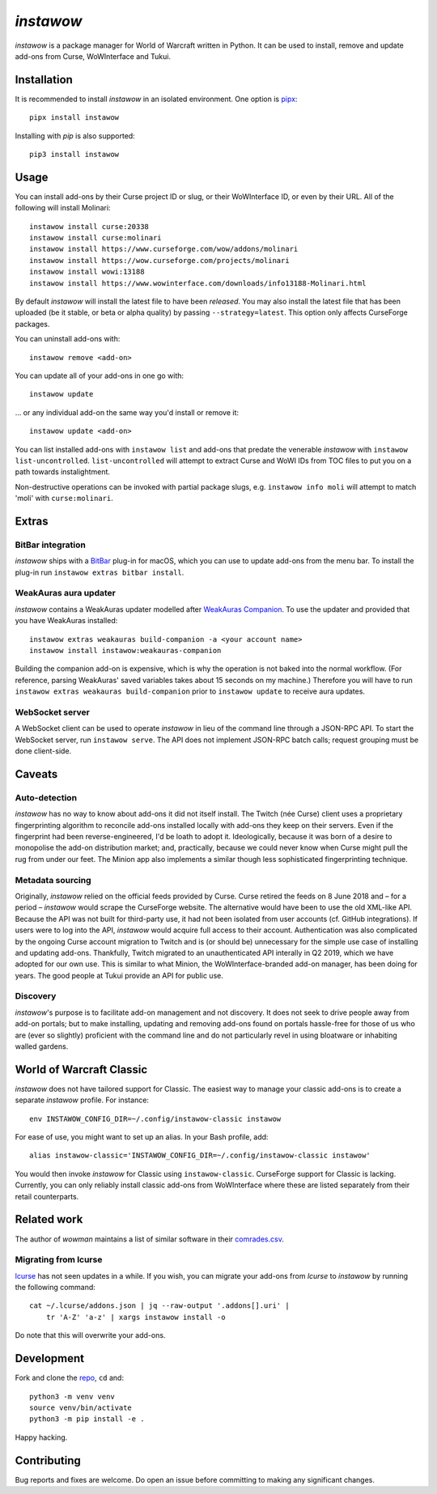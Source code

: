 *instawow*
==========

*instawow* is a package manager for World of Warcraft written
in Python.  It can be used to install, remove and update add-ons from
Curse, WoWInterface and Tukui.

Installation
------------

It is recommended to install *instawow* in an isolated environment.
One option is `pipx <https://github.com/pipxproject/pipx>`__::

    pipx install instawow

Installing with `pip` is also supported::

    pip3 install instawow

Usage
-----

You can install add-ons by their Curse project ID or slug, or their
WoWInterface ID, or even by their URL. All of the following will install
Molinari::

    instawow install curse:20338
    instawow install curse:molinari
    instawow install https://www.curseforge.com/wow/addons/molinari
    instawow install https://wow.curseforge.com/projects/molinari
    instawow install wowi:13188
    instawow install https://www.wowinterface.com/downloads/info13188-Molinari.html

By default *instawow* will install the latest file to have been
*released*. You may also install the latest file that has been
uploaded (be it stable, or beta or alpha quality) by
passing ``--strategy=latest``. This option only affects CurseForge packages.

You can uninstall add-ons with::

    instawow remove <add-on>

You can update all of your add-ons in one go with::

    instawow update

... or any individual add-on the same way you'd install or remove it::

    instawow update <add-on>

You can list installed add-ons with ``instawow list`` and add-ons that
predate the venerable *instawow* with ``instawow list-uncontrolled``.
``list-uncontrolled`` will attempt to extract Curse and WoWI IDs from TOC files
to put you on a path towards instalightment.

Non-destructive operations can be invoked with partial package slugs,
e.g. ``instawow info moli`` will attempt to match 'moli' with ``curse:molinari``.

Extras
------

BitBar integration
~~~~~~~~~~~~~~~~~~

*instawow* ships with a `BitBar <https://getbitbar.com/>`__ plug-in
for macOS, which you can use to update add-ons from the menu bar.
To install the plug-in run ``instawow extras bitbar install``.

WeakAuras aura updater
~~~~~~~~~~~~~~~~~~~~~~

*instawow* contains a WeakAuras updater modelled after
`WeakAuras Companion <https://weakauras.wtf/>`__.  To use the updater
and provided that you have WeakAuras installed::

    instawow extras weakauras build-companion -a <your account name>
    instawow install instawow:weakauras-companion

Building the companion add-on is expensive, which is why the operation
is not baked into the normal workflow.  (For reference, parsing WeakAuras'
saved variables takes about 15 seconds on my machine.)
Therefore you will have to run ``instawow extras weakauras build-companion`` prior to
``instawow update`` to receive aura updates.

WebSocket server
~~~~~~~~~~~~~~~~

A WebSocket client can be used to operate *instawow* in lieu of the command line
through a JSON-RPC API. To start the WebSocket server, run ``instawow serve``.
The API does not implement JSON-RPC batch calls; request grouping must be
done client-side.

Caveats
-------

Auto-detection
~~~~~~~~~~~~~~

*instawow* has no way to know about add-ons it did not itself install.
The Twitch (née Curse) client uses a proprietary fingerprinting algorithm
to reconcile add-ons installed locally with add-ons they keep on their servers.
Even if the fingerprint had been reverse-engineered, I'd be loath to adopt it.
Ideologically, because it was born of a desire to monopolise the add-on distribution
market; and, practically, because we could never know when Curse might pull
the rug from under our feet.
The Minion app also implements a similar though less sophisticated
fingerprinting technique.

Metadata sourcing
~~~~~~~~~~~~~~~~~

Originally, *instawow* relied on the official feeds provided by Curse.
Curse retired the feeds on 8 June 2018 and – for a period – *instawow* would
scrape the CurseForge website.  The alternative would have been to use the
old XML-like API.  Because the API was not built for third-party use, it had not been
isolated from user accounts (cf. GitHub integrations).
If users were to log into the API, *instawow* would acquire full
access to their account.  Authentication was also complicated
by the ongoing Curse account migration to Twitch and is (or should be)
unnecessary for the simple use case of installing and updating add-ons.
Thankfully, Twitch migrated to an unauthenticated
API interally in Q2 2019, which we have adopted for our own use.
This is similar to what Minion, the WoWInterface-branded add-on manager, has been
doing for years.  The good people at Tukui provide an API for public use.

Discovery
~~~~~~~~~

*instawow*'s purpose is to facilitate add-on management and not discovery.
It does not seek to drive people away from add-on portals; but to make
installing, updating and removing add-ons found on portals hassle-free
for those of us who are (ever so slightly) proficient with the command
line and do not particularly revel in using bloatware or inhabiting
walled gardens.

World of Warcraft Classic
-------------------------

*instawow* does not have tailored support for Classic.
The easiest way to manage your classic add-ons is to create a separate
*instawow* profile.  For instance::

    env INSTAWOW_CONFIG_DIR=~/.config/instawow-classic instawow

For ease of use, you might want to set up an alias.  In your Bash profile,
add::

    alias instawow-classic='INSTAWOW_CONFIG_DIR=~/.config/instawow-classic instawow'

You would then invoke *instawow* for Classic using ``instawow-classic``.
CurseForge support for Classic is lacking.  Currently, you can only
reliably install classic add-ons from WoWInterface where these are listed
separately from their retail counterparts.

Related work
------------

The author of *wowman* maintains a list of similar software in their
`comrades.csv <https://github.com/ogri-la/wowman/blob/develop/comrades.csv>`__.

Migrating from lcurse
~~~~~~~~~~~~~~~~~~~~~

`lcurse <https://github.com/ephraim/lcurse>`__ has not seen updates in a while.
If you wish, you can migrate your add-ons from *lcurse* to *instawow*
by running the following command::

    cat ~/.lcurse/addons.json | jq --raw-output '.addons[].uri' |
        tr 'A-Z' 'a-z' | xargs instawow install -o

Do note that this will overwrite your add-ons.

Development
-----------

Fork and clone the `repo <https://github.com/layday/instawow>`__, ``cd``
and::

    python3 -m venv venv
    source venv/bin/activate
    python3 -m pip install -e .

Happy hacking.

Contributing
------------

Bug reports and fixes are welcome. Do open an issue before committing to
making any significant changes.
